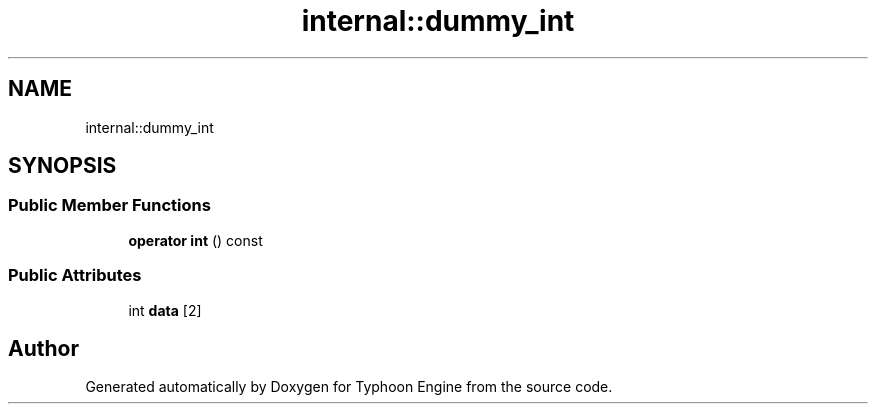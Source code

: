 .TH "internal::dummy_int" 3 "Sat Jul 20 2019" "Version 0.1" "Typhoon Engine" \" -*- nroff -*-
.ad l
.nh
.SH NAME
internal::dummy_int
.SH SYNOPSIS
.br
.PP
.SS "Public Member Functions"

.in +1c
.ti -1c
.RI "\fBoperator int\fP () const"
.br
.in -1c
.SS "Public Attributes"

.in +1c
.ti -1c
.RI "int \fBdata\fP [2]"
.br
.in -1c

.SH "Author"
.PP 
Generated automatically by Doxygen for Typhoon Engine from the source code\&.
